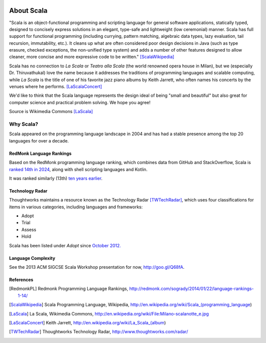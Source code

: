 .. image:: ../figures/scalalogo.png

About Scala
===============

"Scala is an object-functional programming and scripting language for general
software applications, statically typed, designed to concisely express
solutions in an elegant, type-safe and lightweight (low ceremonial) manner.
Scala has full support for functional programming (including currying, pattern
matching, algebraic data types, lazy evaluation, tail recursion, immutability,
etc.). It cleans up what are often considered poor design decisions in Java
(such as type erasure, checked exceptions, the non-unified type system) and
adds a number of other features designed to allow cleaner, more concise and
more expressive code to be written." [ScalaWikipedia]_

Scala has no connection to *La Scala* or *Teatro alla Scala* (the world
renowned opera house in Milan), but we (especially Dr. Thiruvathukal) love the
name because it addresses the traditions of programming languages and scalable
computing, while *La Scala* is the title of one of his favorite jazz piano
albums by Keith Jarrett, who often names his concerts by the venues where he
performs. [LaScalaConcert]_

We'd like to think that the Scala language represents the design ideal of being
"small and beautiful" but also great for computer science and practical problem
solving. We hope you agree!

.. image:: figures/640px-Milano-scalanotte_e.jpg

Source is Wikimedia Commons [LaScala]_

Why Scala?
---------------

Scala appeared on the programming language landscape in 2004 and has had a stable presence among the top 20 languages for over a decade.


RedMonk Language Rankings
~~~~~~~~~~~~~~~~~~~~~~~~~~~~~~~~

Based on the RedMonk programming language ranking, which combines data from GitHub and StackOverflow, Scala is `ranked 14th in 2024 <https://redmonk.com/sogrady/2024/09/12/language-rankings-6-24/>`_, along with shell scripting languages and Kotlin.

.. image:: figures/lang.rank_.0624.wm_-2048x1689.png

It was ranked similarly (13th) `ten years earlier <https://redmonk.com/sogrady/2014/01/22/language-rankings-1-14/>`_.



Technology Radar
~~~~~~~~~~~~~~~~~~~

Thoughtworks maintains a resource known as the Technology Radar [TWTechRadar]_, which uses four classifications for items in various categories, including languages and frameworks:

- Adopt
- Trial 
- Assess
- Hold


Scala has been listed under *Adopt* since `October 2012. <https://www.thoughtworks.com/en-us/radar/languages-and-frameworks/scala-the-good-parts>`_

Language Complexity
~~~~~~~~~~~~~~~~~~~~~~~

See the 2013 ACM SIGCSE Scala Workshop presentation for now, http://goo.gl/Q68fA.


References
~~~~~~~~~~~~~~~~~~~~~


.. [RedmonkPL] Redmonk Programming Language Rankings, http://redmonk.com/sogrady/2014/01/22/language-rankings-1-14/

.. [ScalaWikipedia] Scala Programming Language, Wikipedia, http://en.wikipedia.org/wiki/Scala_(programming_language)

.. [LaScala] La Scala, Wikimedia Commons, http://en.wikipedia.org/wiki/File:Milano-scalanotte_e.jpg

.. [LaScalaConcert] Keith Jarrett, http://en.wikipedia.org/wiki/La_Scala_(album)

.. [TWTechRadar] Thoughtworks Technology Radar, http://www.thoughtworks.com/radar/